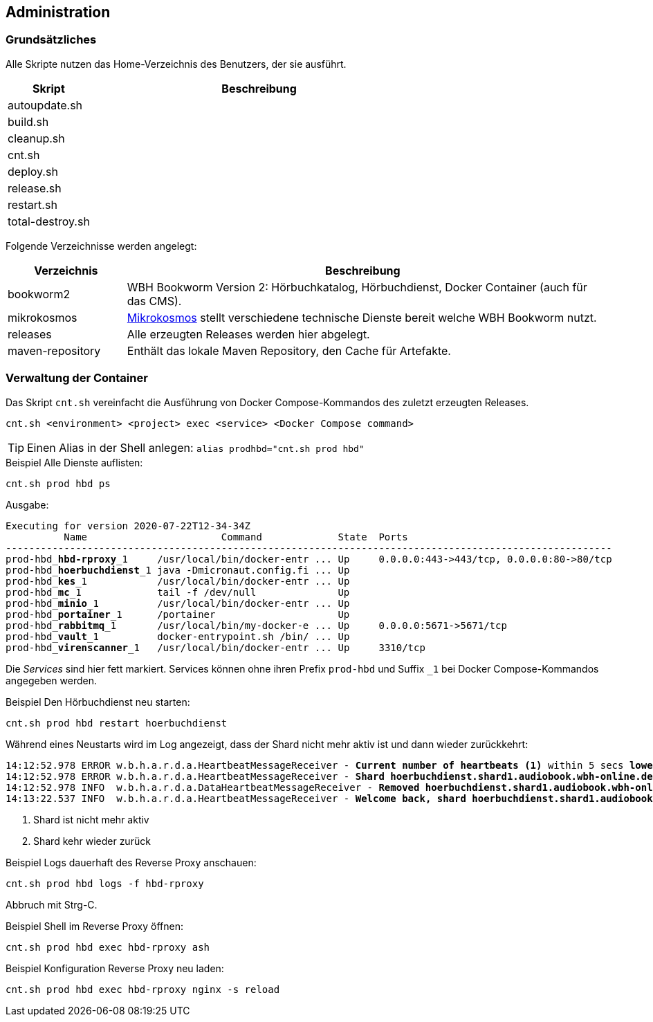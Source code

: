 == Administration

=== Grundsätzliches

Alle Skripte nutzen das Home-Verzeichnis des Benutzers, der sie ausführt.

[cols="20%a,80%a",opts="header"]
|====
| Skript
| Beschreibung

| autoupdate.sh
|

| build.sh
|

| cleanup.sh
|

| cnt.sh
|

| deploy.sh
|

| release.sh
|

| restart.sh
|

| total-destroy.sh
|
|====

Folgende Verzeichnisse werden angelegt:

[cols="20%a,80%a",opts="header"]
|====
| Verzeichnis
| Beschreibung

| bookworm2
| WBH Bookworm Version 2: Hörbuchkatalog, Hörbuchdienst, Docker Container (auch für das CMS).

| mikrokosmos
| https://github.com/rbe/mikrokosmos[Mikrokosmos] stellt verschiedene technische Dienste bereit welche WBH Bookworm nutzt.

| releases
| Alle erzeugten Releases werden hier abgelegt.

| maven-repository
| Enthält das lokale Maven Repository, den Cache für Artefakte.
|====

=== Verwaltung der Container

Das Skript `cnt.sh` vereinfacht die Ausführung von Docker Compose-Kommandos des zuletzt erzeugten Releases.

[source,shell,linenum]
----
cnt.sh <environment> <project> exec <service> <Docker Compose command>
----

TIP: Einen Alias in der Shell anlegen: `alias prodhbd="cnt.sh prod hbd"`

.Beispiel Alle Dienste auflisten:
[source,shell,linenum]
----
cnt.sh prod hbd ps
----

Ausgabe:

[source,text,subs="quotes"]
----
Executing for version 2020-07-22T12-34-34Z
          Name                       Command             State  Ports
--------------------------------------------------------------------------------------------------------
prod-hbd_**hbd-rproxy**\_1     /usr/local/bin/docker-entr ... Up     0.0.0.0:443->443/tcp, 0.0.0.0:80->80/tcp
prod-hbd_**hoerbuchdienst**\_1 java -Dmicronaut.config.fi ... Up
prod-hbd_**kes**\_1            /usr/local/bin/docker-entr ... Up
prod-hbd_**mc**\_1             tail -f /dev/null              Up
prod-hbd_**minio**\_1          /usr/local/bin/docker-entr ... Up
prod-hbd_**portainer**\_1      /portainer                     Up
prod-hbd_**rabbitmq**\_1       /usr/local/bin/my-docker-e ... Up     0.0.0.0:5671->5671/tcp
prod-hbd_**vault**\_1          docker-entrypoint.sh /bin/ ... Up
prod-hbd_**virenscanner**_1   /usr/local/bin/docker-entr ... Up     3310/tcp
----

Die _Services_ sind hier fett markiert.
Services können ohne ihren Prefix `prod-hbd` und Suffix `_1` bei Docker Compose-Kommandos angegeben werden.

.Beispiel Den Hörbuchdienst neu starten:
[source,shell,linenum]
----
cnt.sh prod hbd restart hoerbuchdienst
----

Während eines Neustarts wird im Log angezeigt, dass der Shard nicht mehr aktiv ist und dann wieder zurückkehrt:

[source,shell,linenum,subs="verbatim,quotes"]
----
14:12:52.978 ERROR w.b.h.a.r.d.a.HeartbeatMessageReceiver - *Current number of heartbeats (1)* within 5 secs *lower than high water mark (2)*
14:12:52.978 ERROR w.b.h.a.r.d.a.HeartbeatMessageReceiver - *Shard hoerbuchdienst.shard1.audiobook.wbh-online.de disappeared!* <1>
14:12:52.978 INFO  w.b.h.a.r.d.a.DataHeartbeatMessageReceiver - *Removed hoerbuchdienst.shard1.audiobook.wbh-online.de's data from cache as it disappeared*
14:13:22.537 INFO  w.b.h.a.r.d.a.HeartbeatMessageReceiver - *Welcome back, shard hoerbuchdienst.shard1.audiobook.wbh-online.de!* <2>
----
<1> Shard ist nicht mehr aktiv
<2> Shard kehr wieder zurück

.Beispiel Logs dauerhaft des Reverse Proxy anschauen:
[source,shell,linenum]
----
cnt.sh prod hbd logs -f hbd-rproxy
----
Abbruch mit Strg-C.

.Beispiel Shell im Reverse Proxy öffnen:
[source,shell,linenum]
----
cnt.sh prod hbd exec hbd-rproxy ash
----

.Beispiel Konfiguration Reverse Proxy neu laden:
[source,shell,linenum]
----
cnt.sh prod hbd exec hbd-rproxy nginx -s reload
----
